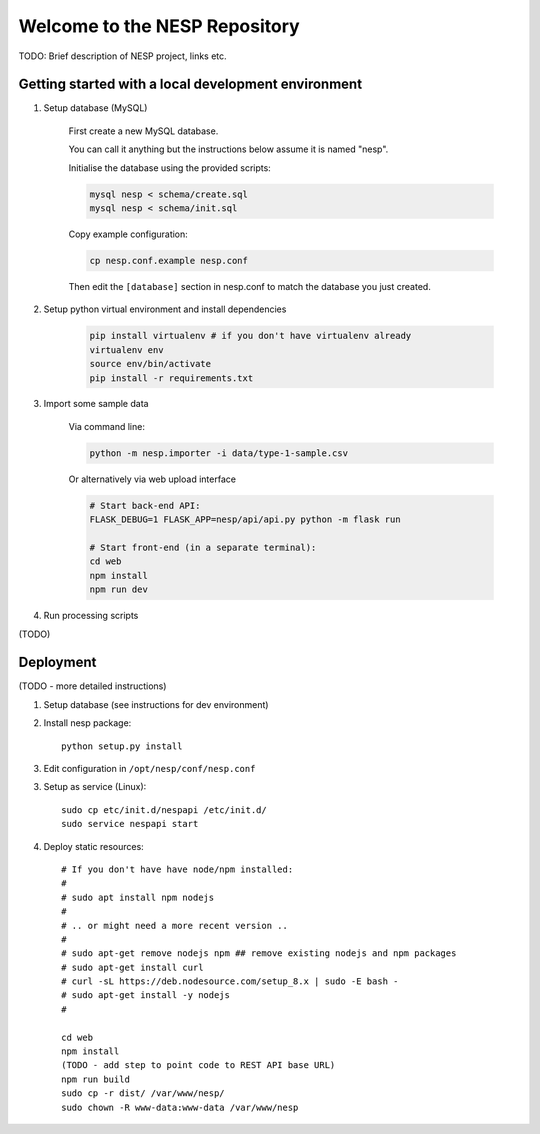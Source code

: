 ==============================
Welcome to the NESP Repository
==============================

TODO: Brief description of NESP project, links etc.

Getting started with a local development environment
====================================================

1. Setup database (MySQL)

	First create a new MySQL database.

	You can call it anything but the instructions below assume it is named "nesp".

	Initialise the database using the provided scripts:

	.. code:: bash

		mysql nesp < schema/create.sql
		mysql nesp < schema/init.sql

	Copy example configuration:

	.. code:: bash

		cp nesp.conf.example nesp.conf

	Then edit the ``[database]`` section in nesp.conf to match the database you just created.

2. Setup python virtual environment and install dependencies

	.. code:: bash

		pip install virtualenv # if you don't have virtualenv already
		virtualenv env
		source env/bin/activate
		pip install -r requirements.txt

3. Import some sample data

	Via command line:

	.. code:: bash

		python -m nesp.importer -i data/type-1-sample.csv

	Or alternatively via web upload interface

	.. code:: bash

		# Start back-end API:
		FLASK_DEBUG=1 FLASK_APP=nesp/api/api.py python -m flask run

		# Start front-end (in a separate terminal):
		cd web
		npm install
		npm run dev

4. Run processing scripts

(TODO)

.. # All at once

.. scripts/process.py

.. # .. or individually ..


Deployment
==========

(TODO - more detailed instructions)

1. Setup database (see instructions for dev environment)

2. Install nesp package::

	python setup.py install

3. Edit configuration in ``/opt/nesp/conf/nesp.conf``

3. Setup as service (Linux)::

	sudo cp etc/init.d/nespapi /etc/init.d/
	sudo service nespapi start

4. Deploy static resources::

	# If you don't have have node/npm installed:
	#
	# sudo apt install npm nodejs
	#
	# .. or might need a more recent version ..
	#
	# sudo apt-get remove nodejs npm ## remove existing nodejs and npm packages
	# sudo apt-get install curl
	# curl -sL https://deb.nodesource.com/setup_8.x | sudo -E bash -
	# sudo apt-get install -y nodejs
	#

	cd web
	npm install
	(TODO - add step to point code to REST API base URL)
	npm run build
	sudo cp -r dist/ /var/www/nesp/
	sudo chown -R www-data:www-data /var/www/nesp

